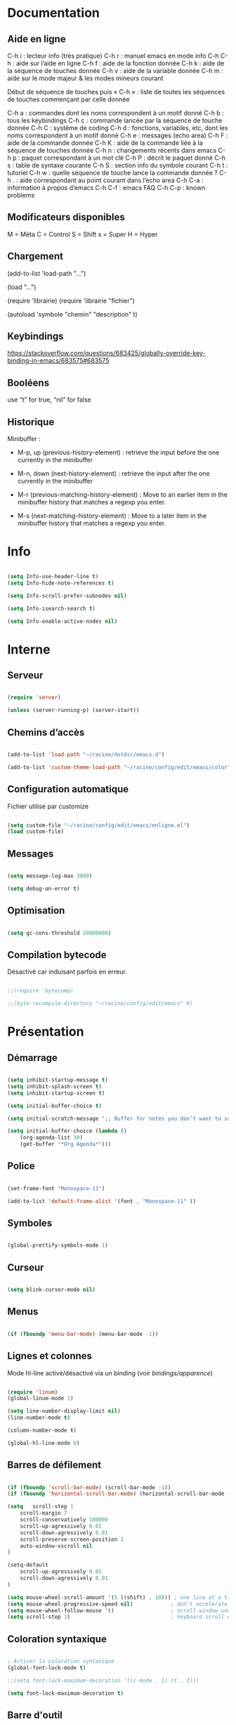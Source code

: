 
#+STARTUP: showall

* Documentation


** Aide en ligne

C-h i   : lecteur info (très pratique)
C-h r   : manuel emacs en mode info
C-h C-h : aide sur l’aide en ligne
C-h f   : aide de la fonction donnée
C-h k   : aide de la séquence de touches donnée
C-h v   : aide de la variable donnée
C-h m   : aide sur le mode majeur & les modes mineurs courant

Début de séquence de touches puis « C-h » :
liste de toutes les séquences de touches
commençant par celle donnée

C-h a : commandes dont les noms correspondent à un motif donné
C-h b : tous les keybindings
C-h c : commande lancée par la séquence de touche donnée
C-h C : système de coding
C-h d : fonctions, variables, etc, dont les noms correspondent à un motif donné
C-h e : messages (echo area)
C-h F : aide de la commande donnée
C-h K : aide de la commande liée à la séquence de touches donnée
C-h n : changements récents dans emacs
C-h p : paquet correspondant à un mot clé
C-h P : décrit le paquet donné
C-h s : table de syntaxe courante
C-h S : section info du symbole courant
C-h t : tutoriel
C-h w : quelle séquence de touche lance la commande donnée ?
C-h . : aide correspondant au point courant dans l’echo area
C-h C-a : information à propos d’emacs
C-h C-f : emacs FAQ
C-h C-p : known problems


** Modificateurs disponibles

M = Méta
C = Control
S = Shift
s = Super
H = Hyper

** Chargement

(add-to-list 'load-path "...")

(load "...")

(require 'librairie)
(require 'librairie "fichier")

(autoload 'symbole "chemin" "description" t)


** Keybindings

[[https://stackoverflow.com/questions/683425/globally-override-key-binding-in-emacs/683575#683575]]


** Booléens

use “t” for true, “nil” for false


** Historique

Minibuffer :

  - M-p, up (previous-history-element) : retrieve the input before the one currently in the minibuffer

  - M-n, down (next-history-element) : retrieve the input after the one currently in the minibuffer

  - M-r (previous-matching-history-element) : Move to an earlier item in the minibuffer history that matches a regexp you enter.

  - M-s (next-matching-history-element) : Move to a later item in the minibuffer history that matches a regexp you enter.


* Info

#+begin_src emacs-lisp

(setq Info-use-header-line t)
(setq Info-hide-note-references t)

(setq Info-scroll-prefer-subnodes nil)

(setq Info-isearch-search t)

(setq Info-enable-active-nodes nil)

#+end_src


* Interne


** Serveur

#+begin_src emacs-lisp

(require 'server)

(unless (server-running-p) (server-start))

#+end_src


** Chemins d’accès

#+begin_src emacs-lisp

(add-to-list 'load-path "~/racine/dotdir/emacs.d")

(add-to-list 'custom-theme-load-path "~/racine/config/edit/emacs/color")

#+end_src


** Configuration automatique

Fichier utilisé par customize

#+begin_src emacs-lisp

(setq custom-file "~/racine/config/edit/emacs/enligne.el")
(load custom-file)

#+end_src


** Messages

#+begin_src emacs-lisp

(setq message-log-max 3000)

(setq debug-on-error t)

#+end_src


** Optimisation

#+begin_src emacs-lisp

(setq gc-cons-threshold 20000000)

#+end_src


** Compilation bytecode

Désactivé car induisant parfois en erreur.

#+begin_src emacs-lisp

;;(require 'bytecomp)

;;(byte-recompile-directory "~/racine/config/edit/emacs" 0)

#+end_src


* Présentation


** Démarrage

#+begin_src emacs-lisp

(setq inhibit-startup-message t)
(setq inhibit-splash-screen t)
(setq inhibit-startup-screen t)

(setq initial-buffer-choice t)

(setq initial-scratch-message ";; Buffer for notes you don’t want to save.\n\n")

(setq initial-buffer-choice (lambda ()
    (org-agenda-list 30)
    (get-buffer "*Org Agenda*")))

#+end_src


** Police

#+begin_src emacs-lisp

(set-frame-font "Monospace-11")

(add-to-list 'default-frame-alist '(font . "Monospace-11" ))

#+end_src


** Symboles

#+begin_src emacs-lisp

(global-prettify-symbols-mode 1)

#+end_src


** Curseur

#+begin_src emacs-lisp

(setq blink-cursor-mode nil)

#+end_src


** Menus

#+begin_src emacs-lisp

(if (fboundp 'menu-bar-mode) (menu-bar-mode -1))

#+end_src


** Lignes et colonnes

Mode hl-line activé/désactivé via un binding (voir [[*Apparence][bindings/apparence]])

#+begin_src emacs-lisp

(require 'linum)
(global-linum-mode 1)

(setq line-number-display-limit nil)
(line-number-mode t)

(column-number-mode t)

(global-hl-line-mode 0)

#+end_src


** Barres de défilement

#+begin_src emacs-lisp

(if (fboundp 'scroll-bar-mode) (scroll-bar-mode -1))
(if (fboundp 'horizontal-scroll-bar-mode) (horizontal-scroll-bar-mode -1))

(setq	scroll-step 1
	scroll-margin 7
	scroll-conservatively 100000
	scroll-up-agressively 0.01
	scroll-down-agressively 0.01
	scroll-preserve-screen-position 1
	auto-window-vscroll nil
)

(setq-default
	scroll-up-agressively 0.01
	scroll-down-agressively 0.01
)

(setq mouse-wheel-scroll-amount '(5 ((shift) . 10))) ; one line at a time
(setq mouse-wheel-progressive-speed nil)            ; don't accelerate scrolling
(setq mouse-wheel-follow-mouse 't)                  ; scroll window under mouse
(setq scroll-step 1)                                ; keyboard scroll one line at a time

#+end_src


** Coloration syntaxique

#+begin_src emacs-lisp

; Activer la coloration syntaxique
(global-font-lock-mode t)

;;(setq font-lock-maximum-decoration '((c-mode . 1) (t . 2)))

(setq font-lock-maximum-decoration t)

#+end_src


** Barre d'outil

#+begin_src emacs-lisp

(if (fboundp 'tool-bar-mode) (tool-bar-mode -1))

#+end_src


** Beep

#+begin_src emacs-lisp

(setq visible-bell 1)
(setq visible-bell 'top-bottom)

#+end_src


** Thème

#+begin_src emacs-lisp

(when (equal window-system 'x) (load-theme 'ornuit-gui t))
(when (equal window-system nil) (load-theme 'ornuit-term t))

(if (daemonp)
  (add-hook 'after-make-frame-functions
    '(lambda (frame)
     (with-selected-frame frame
       (when (equal window-system 'x) (load-theme 'ornuit-gui t))
       )))
  (when (equal window-system 'x) (load-theme 'ornuit-gui t))
)

#+end_src


* Édition


** Commandes

#+begin_src emacs-lisp

(setq disabled-command-function nil)

#+end_src


** Lignes visuelles

#+begin_src emacs-lisp

; Coupures entre les mots

(global-visual-line-mode -1)

; La flèche vers le bas bouge par lignes visuelles

(setq line-move-visual nil)

#+end_src


** Indentation

#+begin_src emacs-lisp

(setq indent-tabs-mode nil)

(setq standard-indent 4)
(setq tab-width 4)

(setq c-basic-offset 4)

#+end_src


** Format

#+begin_src emacs-lisp

(add-hook 'before-save-hook 'delete-trailing-whitespace)

; Mode texte en auto-fill par défaut (créé une nouvelle ligne  entre deux mots à
; chaque fois que la ligne courant devient trop longue)

(add-hook 'text-mode-hook 'turn-on-auto-fill)

; en Americain, les phrases (sentences) se terminent par deux espaces
; ce comportement n'est pas souhaitable en francais

(setq sentence-end-double-space nil)

; Eviter que la cesure de fin de ligne, operée par exemple par le
; mode autofill ou par un M-q, coupe au niveau d'un caractere parenthèse ouvrante ou :

(add-hook 'fill-no-break-predicate 'fill-french-nobreak-p)

#+end_src


** Sélection

#+begin_src emacs-lisp

(setq shift-select-mode nil)
(delete-selection-mode 1)
;(pending-delete-mode t)

#+end_src


** Correspondances (), [], ...

#+begin_src emacs-lisp
  (show-paren-mode 1)

  (setq show-paren-style 'parenthesis)

  ;; (setq show-paren-style 'expression)
  ;; (setq show-paren-style 'mixed)

  (setq show-paren-delay 0)

  (electric-pair-mode t)

  ;; Voir aussi smartparens
#+end_src


** Recherche & Remplacement

#+begin_src emacs-lisp

; Wrap search

(setq isearch-wrap-function nil)

(setq search-default-mode #'char-fold-to-regexp)

(setq replace-char-fold t)

#+end_src


** Annulation

#+begin_src emacs-lisp

(setq undo-limit 80000)

#+end_src


** Copier & Coller

#+begin_src emacs-lisp

(setq kill-ring-max 1234)

(setq save-interprogram-paste-before-kill t)

#+end_src


** Confirmation

#+begin_src emacs-lisp

; y / n au lieu de yes / no

(defalias 'yes-or-no-p 'y-or-n-p)

#+end_src


** Sélection en rectangle


*** En partant d’une sélection ordinaire

Activé par C-x <SPC>.


*** CUA Mode

Activé par [[*Bindings][un binding]].

Ensuite :

  - RET change le curseur de coin

  - Le texte inséré se place à gauche ou à droite du rectangle,
    suivant la position du curseur

  - C-2 M-w copie le texte dans le registre 2

  - C-S-<SPC> place une marque globale où tous les textes copiés
    seront ajoutés


** Chiffrement

#+begin_src emacs-lisp

; Fait automatiquement

;;(require 'epa-file)
;;(epa-file-enable)

#+end_src


* Fichiers


** Backup

#+begin_src emacs-lisp

(setq version-control t)
(setq delete-old-versions t)
(setq backup-by-copying t)

(setq kept-new-versions 7)
(setq kept-old-versions 5)

(setq backup-directory-alist '((".*" . "~/racine/varia/backup/")))

#+end_src


** Autosave

#+begin_src emacs-lisp

(setq auto-save-default t)

(setq auto-save-interval 300)
(setq auto-save-timeout 30)

(defconst biblio/autosave-dir
 (concat (getenv "HOME") "/racine/varia/autosave/"))

(setq auto-save-list-file-prefix biblio/autosave-dir)

(setq auto-save-file-name-transforms `((".*" ,biblio/autosave-dir t)))

#+end_src


** Autoread

#+begin_src emacs-lisp

;; (global-auto-revert-mode 1)
;; (setq global-auto-revert-non-file-buffers t)
;; (setq auto-revert-verbose nil)

#+end_src


** Encodage

#+begin_src emacs-lisp

(set-default-coding-systems 'utf-8)
(set-language-environment 'utf-8)
(setq locale-coding-system 'utf-8)

(prefer-coding-system 'utf-8)

(setq default-file-name-coding-system 'utf-8)

(set-default-coding-systems 'utf-8)
(set-terminal-coding-system 'utf-8)
(set-keyboard-coding-system 'utf-8)
(set-selection-coding-system 'utf-8)
(set-clipboard-coding-system 'utf-8)

(setq utf-translate-cjk-mode nil)

(setq-default buffer-file-coding-system 'utf-8-unix)

(add-to-list 'file-coding-system-alist '("\\.tex" . utf-8-unix))

;; Treat clipboard input as UTF-8 string first; compound text next, etc.

(setq x-select-request-type '(UTF8_STRING COMPOUND_TEXT TEXT STRING))

#+end_src


** Accents

Ils sont normalement supportés par votre distribution mais on ne sait jamais

#+begin_src emacs-lisp

(setq selection-coding-system 'compound-text-with-extensions)

#+end_src


** Compression

#+begin_src emacs-lisp

(auto-compression-mode t)

#+end_src


** Accès à distance

#+begin_src emacs-lisp

(require 'tramp)

#+end_src


* Répertoires

#+begin_src emacs-lisp

  (require 'dired-x)

  (require 'dired-aux)

  (require 'wdired)

  (setq wdired-allow-to-change-permissions t)

  (setq default-directory "~/racine/plain/")

  (setq delete-by-moving-to-trash t)

  (setq trash-directory "~/racine/trash/emacs")

  (setq dired-listing-switches "--time-style=iso -lhDF")

  (setq ls-lisp-dirs-first t)

  (setq dired-ls-F-marks-symlinks t)

  (setq dired-recursive-copies 'always)
  (setq dired-recursive-deletes 'always)

  (add-hook 'dired-mode-hook 'auto-revert-mode)

  (setq dired-listing-switches "-lha")

  (setq-default dired-omit-files-p t)

  ;; (setq dired-omit-files
  ;;     (concat dired-omit-files "^\\..*\\.un~"))

  (setq dired-omit-files "^\\..*\\.un~")

  (setq
   wdired-allow-to-change-permissions t
   wdired-allow-to-redirect-links t
   )

#+end_src


* Tampons (buffers)


** Tampon contenant la liste des tampons

#+begin_src emacs-lisp

(autoload 'ibuffer "ibuffer" "List buffers." t)

#+end_src


** Tampons inactifs

#+begin_src emacs-lisp

; nombre de jours
(setq clean-buffer-list-delay-general 1)

; nombre de secondes
(setq clean-buffer-list-delay-special (* 12 3600))

#+end_src


** Min windows

#+begin_src emacs-lisp
  (setq resize-mini-windows t)
  (setq max-mini-window-height 30)
#+end_src


** Minibuffer

#+begin_src emacs-lisp
  (setq enable-recursive-minibuffers t)
  (setq minibuffer-auto-raise t)
#+end_src


* Historique


** Sauvegarde

#+begin_src emacs-lisp

(setq savehist-file
 (concat (getenv "HOME") "/racine/dotdir/emacs.d/hist/savehist"))

(setq savehist-autosave-interval 300)

(setq save-place-file
 (concat (getenv "HOME") "/racine/dotdir/emacs.d/hist/saveplace"))

(setq-default save-place t)

; Important de placer le require après la définition des variables

(require 'saveplace)

(savehist-mode 1)

#+end_src


** Tampons, Buffers

#+begin_src emacs-lisp
;; (desktop-save-mode 1)
#+end_src


** Fichiers récents

Penser à exécuter recentf-cleanup de temps en temps

#+begin_src emacs-lisp

  (setq recentf-max-saved-items 1234)
  (setq recentf-max-menu-items 1234)

  (setq recentf-save-file
	(concat (getenv "HOME") "/racine/dotdir/emacs.d/hist/recentf"))

  ;; disable before we start recentf!
  (setq recentf-auto-cleanup 'never)

  ;; Important de placer le require après la définition des variables
  (require 'recentf)

  (append recentf-exclude '("*\\.html\\'" "*\\.epub"))

  (recentf-mode 1)

#+end_src


* Contrôle de version

#+begin_src emacs-lisp
(require 'vc)
#+end_src


* Terminal & Shell


** ANSI

#+begin_src emacs-lisp
  (autoload 'ansi-color-for-comint-mode-on "ansi-color" nil t)
  (add-hook 'shell-mode-hook 'ansi-color-for-comint-mode-on)
#+end_src


** Shell bash, zsh, etc

#+begin_src emacs-lisp
  (setq explicit-shell-file-name "/bin/bash")
  (setq shell-file-name "bash")

  (defun comint-delchar-or-eof-or-kill-buffer (arg)
    (interactive "p")
    (if (null (get-buffer-process (current-buffer)))
	(kill-buffer)
      (comint-delchar-or-maybe-eof arg)))

  (add-hook 'shell-mode-hook
	    (lambda ()
	      (define-key shell-mode-map
		(kbd "C-d") 'comint-delchar-or-eof-or-kill-buffer)))

  (defvar biblio/terminal-shell "/bin/bash")

  (defadvice ansi-term (before force-bash)
    (interactive (list biblio/terminal-shell)))

  (ad-activate 'ansi-term)
#+end_src


** Eshell


*** Visual commands

#+begin_src emacs-lisp
  (require 'eshell)
  (require 'em-smart)

  (setq eshell-where-to-jump 'begin)
  (setq eshell-review-quick-commands nil)
  (setq eshell-smart-space-goes-to-end t)
#+end_src


** IELM : Interactive Emacs-Lisp Mode

#+begin_src emacs-lisp
  ;; Nothing yet
#+end_src


* Courriel


** Données

#+begin_src emacs-lisp

;; (setq user-mail-address "your@mail")
;; (setq user-full-name "Tic Tac")

#+end_src


** Receive

If getmail or fetchmail or ... is not installed

#+begin_src emacs-lisp

;(setq mail-sources '((pop :server "pop.provider.org" :user "you" :password "secret")))

#+end_src


** Send

#+begin_src emacs-lisp

;;(setq smtpmail-default-smtp-server "smtp.server.org")
;;(setq smtpmail-smtp-server "smtp.server.org")

;;(setq smtpmail-local-domain "server.org")

;(setq smtpmail-auth-credentials '(("hostname" "port" "username" "password")))
;(setq smtpmail-starttls-credentials '(("hostname" "port" nil nil)))

;;(load-library "smtpmail")

;;(setq send-mail-function 'smtpmail-send-it)

;;(setq message-send-mail-function 'smtpmail-send-it)

#+end_src


** Read

Pour lire ses mails dans emacs : M-x rmail

#+begin_src emacs-lisp

;;(setq rmail-preserve-inbox t)

;;(setq rmail-primary-inbox-list
;;      '("/var/spool/mail/user"
;;	"~/racine/mail/Systeme/mbox"
;;       ))

;;(setq rmail-ignored-headers
;;      (concat rmail-ignored-headers
;;	      "\\|^x-.*:\\|^IronPort-PHdr.*:\\|^Received.*:\\|^DKIM.*:"))

#+end_src


* Programmes externes


** Compilation

#+begin_src emacs-lisp

  (setq compilation-window-height 12)

  ;; use gdb-many-windows by default
  (setq gdb-many-windows t)

  ;; Non-nil means display source file containing the main routine at startup
  (setq gdb-show-main t)

#+end_src


** Impression

#+begin_src emacs-lisp

;; Options génériques

(setq lpr-switches '("-o number-up=2" "-o Duplex=DuplexTumble"))

;; Avec lpr

;; (setq lpr-command "lpr")
;; (setq printer-name "Officejet_5740")

;; Avec lp

(setq lpr-command "lp")

(setq printer-name nil)

(setq lpr-add-switches nil)

#+end_src


** Navigation

#+begin_src emacs-lisp
(setq browse-url-browser-function 'browse-url-generic)
(setq browse-url-generic-program "qutebrowser")
#+end_src


* Modes


** Python

#+begin_src emacs-lisp

(setq-default major-mode 'text-mode)

(add-to-list 'auto-mode-alist '("\\.py\\'" . python-mode))

(add-to-list 'interpreter-mode-alist '("python" . python-mode))

(setq python-shell-interpreter "python")

(setq python-shell-completion-native nil)

#+end_src


* Orthographe

#+begin_src emacs-lisp

;(ispell-change-dictionary "francais" t)
;(setq ispell-dictionary "francais")

#+end_src


* Fonctions

Pour les fonctionnelles

#+begin_src emacs-lisp
  (setq lexical-binding t)
#+end_src


** Fichier de configuration


*** Éditer ce fichier

#+begin_src emacs-lisp
  (defun biblio/edite-configuration-org ()
    (interactive)
    (find-file "~/racine/config/edit/emacs/configuration.org")
    (cd "~/racine/config/edit/emacs"))
#+end_src


*** Recharger ce fichier

#+begin_src emacs-lisp
  (defun biblio/recharge-configuration-org ()
    "Reloads configuration.org at runtime"
    (interactive)
    (org-babel-load-file "~/racine/config/edit/emacs/configuration.org"))
#+end_src


** Affiche nom fichier

#+begin_src emacs-lisp
  (defun biblio/affiche-copie-nom-fichier ()
    (interactive)
    (message (buffer-file-name))
    (kill-new (file-truename buffer-file-name)))
#+end_src


** Début & fin de fichier

#+begin_src emacs-lisp
  (defun biblio/debut-fin-fichier ()
    (interactive)
    (if (eq (point) (point-min))
	(goto-char (point-max))
      (goto-char (point-min))))
#+end_src


** Efface le mot

#+begin_src emacs-lisp
  (defun biblio/efface-mot ()
    (interactive)
    (forward-char 1)
    (backward-word)
    (kill-word 1))
#+end_src


** Efface jusqu’au début de la ligne

#+begin_src emacs-lisp
  (defun biblio/efface-jusque-debut-ligne ()
  (interactive)
  (kill-line 0))
#+end_src


** Efface le contenu de la ligne

#+begin_src emacs-lisp
  (defun biblio/efface-contenu-ligne ()
    (interactive)
    (beginning-of-line)
    (kill-line))
#+end_src


** Copie le mot

#+begin_src emacs-lisp
  (defun biblio/copie-mot ()
    (interactive)
    (forward-char 1)
    (backward-word)
    (kill-word 1)
    (undo-boundary)
    (undo))
#+end_src


** Copie jusqu’au début de la ligne

#+begin_src emacs-lisp
  (defun biblio/copie-jusque-debut-ligne ()
    (interactive)
    (save-excursion
      (kill-new (buffer-substring
		 (point-at-bol)
		 (point)))))
#+end_src


** Copie jusqu’à la fin de la ligne

#+begin_src emacs-lisp
  (defun biblio/copie-jusque-fin-ligne ()
    (interactive)
    (save-excursion
      (kill-new (buffer-substring
		 (point)
		 (point-at-eol)))))
#+end_src


** Copie le contenu d’une ligne

#+begin_src emacs-lisp
  (defun biblio/copie-contenu-ligne ()
    (interactive)
    (save-excursion
      (kill-new
       (buffer-substring-no-properties
	(point-at-bol)
	(point-at-eol)))))
#+end_src


** Copie une ligne

#+begin_src emacs-lisp
  (defun biblio/copie-ligne ()
    (interactive)
    (save-excursion
      (kill-new
       (buffer-substring-no-properties
	(line-beginning-position 1)
	(line-beginning-position 2))))
    ;; Old version
    ;; (kill-whole-line)
    ;; (undo-boundary)
    ;; (undo)
    )
#+end_src


** Copie la phrase

#+begin_src emacs-lisp
  (defun biblio/copie-phrase ()
    (interactive)
    (save-excursion
      (let ((one)
	    (two))
	(backward-sentence)
	(setq one (point))
	(forward-sentence)
	(setq two (point))
	(kill-new (buffer-substring-no-properties one two))))
    ;; (kill-sentence)
    ;; (undo-boundary)
    ;; (undo)
    )
#+end_src


** Copie une expression lisp simple

#+begin_src emacs-lisp
  (defun biblio/copie-sexp ()
    "Copie une sexp lisp"
    (interactive)
    (save-excursion
      (let ((one)
	    (two))
	;; (backward-sexp)
	(setq one (point))
	(forward-sexp)
	(setq two (point))
	(kill-new (buffer-substring-no-properties one two))))
    ;; (kill-sexp)
    ;; (undo-boundary)
    ;; (undo)
    )
#+end_src


** Tampons (buffers)


*** Alterner les deux plus récents

#+begin_src emacs-lisp
  (defun biblio/alterne-deux-derniers-tampons ()
   "Visite alternativement les deux derniers tampons édités"
   (interactive)
   (switch-to-buffer nil))
#+end_src


*** Fermer le tampon courant

#+begin_src emacs-lisp
  (defun biblio/ferme-tampon-courant ()
    "Supprime le tampon courant."
    (interactive)
    (kill-buffer (current-buffer)))
#+end_src


*** Fermer tous les tampons

#+begin_src emacs-lisp
  (defun biblio/ferme-tous-les-tampons ()
    "Ferme tous les tampons."
    (interactive)
    (mapc 'kill-buffer (buffer-list)))
#+end_src


*** Revert all buffers

#+begin_src emacs-lisp
  (defun biblio/revert-all-buffers ()
    "Refreshes all open buffers from their respective files."
    (interactive)
    (dolist (buf (buffer-list))
      (with-current-buffer buf
	(when (and (buffer-file-name) (file-exists-p (buffer-file-name)) (not (buffer-modified-p)))
	  (revert-buffer t t t) )))
    (message "Refreshed open files.") )
#+end_src


*** Tampons souvent utilisés

#+begin_src emacs-lisp
  (defun biblio/aller-au-tampon-scratch ()
    (interactive)
    (switch-to-buffer "*scratch*"))

  (defun biblio/aller-au-tampon-grenier ()
    (interactive)
    (find-file "Grenier"))
#+end_src


** Fenêtres

#+begin_src emacs-lisp

(defun biblio/scinde-et-suit-horizontalement ()
  (interactive)
  (split-window-below)
  (balance-windows)
  (other-window 1))

(defun biblio/scinde-et-suit-verticalement ()
  (interactive)
  (split-window-right)
  (balance-windows)
  (other-window 1))

#+end_src


** Insertion date

#+begin_src emacs-lisp
  (defun biblio/insertion-date () (interactive)
    (insert (shell-command-to-string "echo -n $(date +'%d %b %Y')")))
#+end_src


** Insertion date jour

#+begin_src emacs-lisp

(defun biblio/insertion-date-jour () (interactive)
  (insert (shell-command-to-string "echo -n $(date +'%a %d %b %Y')")))

#+end_src


** Insertion date jour heure

#+begin_src emacs-lisp

(defun biblio/insertion-date-jour-heure () (interactive)
  (insert (shell-command-to-string "echo -n $(date +'%H : %M %a %d %b %Y')")))

#+end_src


** Lignes vides simples

#+begin_src emacs-lisp

(defun biblio/lignes-vides-simples ()

  (interactive)

  (goto-char (point-min))

  (while (re-search-forward "\\(^\\s-*$\\)\n" nil t)
    (replace-match "\n")
    (forward-char 1))

  (goto-char (point-min))
)

#+end_src


** Lignes doubles avant titres

#+begin_src emacs-lisp

(defun biblio/lignes-doubles-avant-titres ()

  (interactive)

  (goto-char (point-min))

  (while (re-search-forward "\\(^\\*+ \\)" nil t)
    (replace-match (concat "\n" (match-string 1)) t nil))

  (goto-char (point-min))
)

#+end_src


** Autres

#+begin_src emacs-lisp

(require 'personnel-fonction "fonction")

#+end_src


* Bindings


** Libération

#+begin_src emacs-lisp
  (global-unset-key (kbd "<f5>"))
  (global-unset-key (kbd "<f6>"))
  (global-unset-key (kbd "<f7>"))
  (global-unset-key (kbd "<f8>"))
  (global-unset-key (kbd "<f9>"))
  (global-unset-key (kbd "<f10>"))
  (global-unset-key (kbd "<f11>"))
  (global-unset-key (kbd "C-x C-z"))
#+end_src


** Modificateurs

X-Y, où X est un des éléments de la liste ci-dessous :

S = Shift
C = Control
M = Meta
A = Alt
s = Super
H = Hyper


** Fichier de configuration


*** Éditer ce fichier

#+begin_src emacs-lisp

(global-set-key (kbd "<f11> e") 'biblio/edite-configuration-org)

#+end_src


*** Recharger ce fichier

#+begin_src emacs-lisp

(global-set-key (kbd "<f11> r") 'biblio/recharge-configuration-org)

#+end_src


*** Recharger un fichier lisp

#+begin_src emacs-lisp

(global-set-key (kbd "<f5> e") 'eval-buffer)

#+end_src


*** Thème courant

#+begin_src emacs-lisp

(global-set-key (kbd "<f11> c") 'list-faces-display)

#+end_src


** Exécution de fonction intéractive

#+begin_src emacs-lisp

;;(global-set-key (kbd "M-:") 'execute-extended-command)
;;(global-set-key (kbd "M-;") 'keyboard-quit)
;;(define-key minibuffer-local-map (kbd "M-;") 'minibuffer-keyboard-quit)

#+end_src


** Historique

#+begin_src emacs-lisp

  ;; (global-set-key (kbd "s-R" ) 'recentf-open-files)

  ;; (define-key minibuffer-local-map (kbd "M-p") 'previous-history-element)
  ;; (define-key minibuffer-local-map (kbd "M-n") 'next-history-element)

  ;; (define-key minibuffer-local-map (kbd "M-p") 'previous-complete-history-element)
  ;; (define-key minibuffer-local-map (kbd "M-n") 'next-complete-history-element)

  (define-key minibuffer-local-map (kbd "<up>") 'previous-complete-history-element)
  (define-key minibuffer-local-map (kbd "<down>") 'next-complete-history-element)
#+end_src


** Quitter

Client et serveur

#+begin_src emacs-lisp

(global-set-key (kbd "s-z s-z") 'save-buffers-kill-emacs)

#+end_src


** Exploration

#+begin_src emacs-lisp

;;(global-set-key (kbd "s-*") 'find-name-dired)

#+end_src


*** Navigation

#+begin_src emacs-lisp
  (global-set-key [kp-prior] 'scroll-down-command)
  (global-set-key [prior]    'scroll-down-command)

  (global-set-key [kp-next]  'scroll-up-command)
  (global-set-key [next]     'scroll-up-command)

  (global-set-key (kbd "s-a") 'backward-paragraph)
  (global-set-key (kbd "s-e") 'forward-paragraph)

  (global-set-key (kbd "C-$")  'biblio/debut-fin-fichier)
  (global-set-key (kbd "<f9>")  'beginning-of-buffer)
  (global-set-key (kbd "<f10>")  'end-of-buffer)
#+end_src


*** Signets

Voir aussi the [[*Helm][Helm]] section

#+begin_src emacs-lisp
  (global-set-key (kbd "s-\"") 'bookmark-set)
  (global-set-key (kbd "s-3")   'bookmark-bmenu-list)
#+end_src


*** Labels (etags, emacs tags)

Voir Helm dans la configuration des paquets

#+begin_src emacs-lisp

;;(global-set-key (kbd "M-*") 'find-tag)

;;(global-set-key (kbd "M-,") 'pop-tag-mark)
;;(global-set-key (kbd "M-.") 'tags-loop-continue)

#+end_src


** Insertion

#+begin_src emacs-lisp

(global-set-key [insert]    'overwrite-mode)
(global-set-key [kp-insert] 'overwrite-mode)

#+end_src


** Annulation

#+begin_src emacs-lisp

(global-unset-key (kbd "C-z"))

(global-set-key (kbd "C-z" ) 'undo)

;; Redo : M-_

#+end_src


** Effacer, Couper

#+begin_src emacs-lisp
  (global-set-key (kbd "<S-delete>") 'biblio/efface-mot)
  (global-set-key (kbd "<M-delete>") 'biblio/efface-contenu-ligne)
  (global-set-key (kbd "<C-delete>") 'kill-whole-line)
  ;; Rappelle le C-u de Unix
  (global-set-key (kbd "s-u") 'biblio/efface-jusque-debut-ligne)
  ;; (global-set-key (kbd "C-k") 'kill-line)
  (global-set-key (kbd "<C-backspace>") 'backward-kill-word)
  (global-set-key (kbd "<M-backspace>") 'biblio/efface-mot)
  (global-set-key (kbd "<S-backspace>") 'just-one-space)
#+end_src


** Copier

#+begin_src emacs-lisp
  ;; M-w pour copier
  ;; C-w pour couper
  ;; C-y pour coller
  ;; M-y pour faire tourner le yank-ring
  ;; (global-set-key (kbd "M-y") 'yank-pop)
  (global-set-key (kbd "<S-insert>") 'biblio/copie-mot)
  (global-set-key (kbd "<M-insert>") 'biblio/copie-contenu-ligne)
  (global-set-key (kbd "<C-insert>") 'biblio/copie-ligne)
  ;; Rappelle le C-u de Unix
  (global-set-key (kbd "s-U") 'biblio/copie-jusque-debut-ligne)
  (global-set-key (kbd "<C-S-insert>") 'biblio/copie-jusque-fin-ligne)
#+end_src


** Rectangle

#+begin_src emacs-lisp

(global-set-key (kbd "s-v") 'cua-rectangle-mark-mode)

#+end_src

CUA mode est mieux

#+begin_src emacs-lisp

;;(global-set-key (kbd "C-x s-r") 'string-insert-rectangle)
;;(global-set-key (kbd "C-x s-r") 'string-rectangle)

#+end_src


** Répétition

#+begin_src emacs-lisp

(global-set-key (kbd "s-7") 'repeat)

#+end_src


** Recherche & Remplacement

#+begin_src emacs-lisp

;;(define-key isearch-mode-map (kbd "M-p") 'isearch-ring-retreat)
;;(define-key isearch-mode-map (kbd "M-n") 'isearch-ring-advance)

(global-set-key (kbd "s-r") 'rgrep)

#+end_src


** Complétion

#+begin_src emacs-lisp

(setq hippie-expand-try-functions-list
	'(
		try-expand-dabbrev
		try-expand-dabbrev-all-buffers
		try-expand-dabbrev-from-kill
		try-expand-all-abbrevs
		try-expand-list
		try-expand-line
		try-complete-file-name-partially
		try-complete-file-name
		try-complete-lisp-symbol-partially
		try-complete-lisp-symbol
	)
)

(global-set-key (kbd "M-SPC") 'hippie-expand)

#+end_src


** Orthographe

#+begin_src emacs-lisp

(global-set-key (kbd "<f6> o") 'flyspell-mode)

; Espaces
(global-set-key (kbd "<f6> s") 'whitespace-mode)

#+end_src


** Fenêtres

Voir aussi key-chord & hydra dans la configuration des paquets

#+begin_src emacs-lisp

(global-set-key (kbd "<s-kp-0>") 'delete-window)
(global-set-key (kbd "<s-kp-1>") 'delete-other-windows)

(global-set-key (kbd "<s-kp-2>") 'biblio/scinde-et-suit-horizontalement)
(global-set-key (kbd "<s-kp-3>") 'biblio/scinde-et-suit-verticalement)

(global-set-key (kbd "<s-kp-7>") 'other-window)

(when (fboundp 'windmove-default-keybindings) (windmove-default-keybindings))

(global-set-key (kbd "<S-up>") 'windmove-up)
(global-set-key (kbd "<S-down>") 'windmove-down)
(global-set-key (kbd "<S-right>") 'windmove-right)
(global-set-key (kbd "<S-left>") 'windmove-left)

(global-set-key (kbd "<s-kp-8>") 'windmove-up)
(global-set-key (kbd "<s-kp-5>") 'windmove-down)
(global-set-key (kbd "<s-kp-6>") 'windmove-right)
(global-set-key (kbd "<s-kp-4>") 'windmove-left)

(global-set-key (kbd "C-x _") 'shrink-window)

(global-set-key (kbd "<f6> f") 'follow-mode)

#+end_src


** Tampons (buffers)


*** Tampon précédent

#+begin_src emacs-lisp

  ;; Remplacé par torus-alternate

  ;; (global-set-key (kbd "C-^") 'biblio/alterne-deux-derniers-tampons)

#+end_src


*** Liste des tampons

#+begin_src emacs-lisp
  (define-key global-map [remap list-buffers] 'ibuffer)
#+end_src


*** Revert

#+begin_src emacs-lisp
  (global-set-key (kbd "<f5> r") 'revert-buffer)
  (global-set-key (kbd "<f5> R") 'biblio/revert-all-buffers)
#+end_src


*** Fermer le tampon courant

#+begin_src emacs-lisp

(global-set-key (kbd "C-x k") 'biblio/ferme-tampon-courant)

#+end_src


*** Fermer tous les tampons

#+begin_src emacs-lisp

(global-set-key (kbd "C-M-s-k") 'biblio/ferme-tous-les-tampons)

#+end_src


*** Tampons inactifs

#+begin_src emacs-lisp
(global-set-key (kbd "<f5> c") 'clean-buffer-list)
#+end_src


*** Vue restreinte sur un tampon (narrowing)

#+begin_src emacs-lisp

(global-set-key (kbd "s-à") 'narrow-to-region)

#+end_src


*** Tampons souvent utilisés

#+begin_src emacs-lisp
  (global-set-key (kbd "<f5> s") 'biblio/aller-au-tampon-scratch)
  (global-set-key (kbd "<f5> g") 'biblio/aller-au-tampon-grenier)
#+end_src


*** Divers

#+begin_src emacs-lisp
  ;; Lancer et répondre "!" pour sauver tous les tampons modifiés
  ;; (global-set-key (kbd "C-x s") 'save-some-buffers)

  (global-set-key (kbd "<f5> n") 'biblio/affiche-copie-nom-fichier)
#+end_src


** Langages


*** Emacs-lisp

#+begin_src emacs-lisp
  (global-set-key (kbd "C-=") 'eval-expression)

  (global-set-key (kbd "C-M-u") 'backward-up-list)
  (global-set-key (kbd "C-M-d") 'down-list)

  (global-set-key (kbd "<C-up>") 'backward-up-list)
  (global-set-key (kbd "<C-down>") 'down-list)

  (global-set-key (kbd "C-M-f") 'forward-sexp)
  (global-set-key (kbd "C-M-b") 'backward-sexp)

  (global-set-key (kbd "<C-right>") 'forward-sexp)
  (global-set-key (kbd "<C-left>") 'backward-sexp)

  (global-set-key (kbd "C-M-n") 'forward-list)
  (global-set-key (kbd "C-M-p") 'backward-list)

  (global-set-key (kbd "<C-M-right>") 'forward-list)
  (global-set-key (kbd "<C-M-left>") 'backward-list)

  (global-set-key (kbd "C-M-a") 'beginning-of-defun)
  (global-set-key (kbd "C-M-e") 'end-of-defun)

  ;; Plus général avec outline

  ;; (global-set-key (kbd "M-p") 'beginning-of-defun)
  ;; (global-set-key (kbd "M-n") 'end-of-defun)

  (global-set-key (kbd "M-(") 'insert-parentheses)
  (global-set-key (kbd "M-)") 'move-past-close-and-reindent)

  (global-set-key (kbd "C-M-k") 'kill-sexp)

  (global-set-key (kbd "s-y") 'biblio/copie-sexp)
  (global-set-key (kbd "s-k") 'kill-sexp)

  ;; Slurp & Barf, Split & Splice : voir smartparens

  ;; Interactive Emacs-Lisp Mode
  (global-set-key (kbd "<s-return>") 'ielm)
#+end_src


*** Shell

#+begin_src emacs-lisp
  (global-set-key (kbd "C-|") 'shell-command-on-region)

  (global-set-key (kbd "C-!") 'shell)
  (global-set-key (kbd "s-!") 'eshell)

  (global-set-key (kbd "<s-kp-enter>") 'ansi-term)
#+end_src


*** Compilation

#+begin_src emacs-lisp

(global-set-key [f7] 'compile)

#+end_src


** Outils


*** Calculatrice

#+begin_src emacs-lisp

(global-set-key (kbd "C-&") 'calc)

#+end_src


*** Date

#+begin_src emacs-lisp

(global-set-key (kbd "s-d") 'biblio/insertion-date)
(global-set-key (kbd "s-D") 'biblio/insertion-date-jour)

#+end_src


*** Caractères

Voir aussi key-chord & hydra dans la configuration des paquets

#+begin_src emacs-lisp

  (define-prefix-command 'caracteres/map)

  (global-set-key (kbd "<f8>") 'caracteres/map)

  (define-key caracteres/map (kbd "<") (lambda () (interactive) (insert "⟻")))
  (define-key caracteres/map (kbd ">") (lambda () (interactive) (insert "⟼")))

  (define-key caracteres/map (kbd "SPC") (lambda () (interactive) (insert " ")))

  (define-key caracteres/map (kbd "a") (lambda () (interactive) (insert "â")))
  (define-key caracteres/map (kbd "e") (lambda () (interactive) (insert "ê")))
  (define-key caracteres/map (kbd "i") (lambda () (interactive) (insert "î")))
  (define-key caracteres/map (kbd "o") (lambda () (interactive) (insert "ô")))
  (define-key caracteres/map (kbd "u") (lambda () (interactive) (insert "û")))

#+end_src


** Souris

#+begin_src emacs-lisp

(global-set-key [down-mouse-2]   'mouse-flash-position-or-M-x)
(global-set-key [S-down-mouse-2] 'mouse-scan-lines-or-M-:)

#+end_src


** Apparence

#+begin_src emacs-lisp
  (global-set-key (kbd "<f5> l") 'hl-line-mode)
  (global-set-key (kbd "s-l") 'hl-line-mode)
#+end_src

Infos sur les thèmes

#+begin_src emacs-lisp
  (global-set-key (kbd "<f5> f") (lambda () (interactive) (what-cursor-position t)))
#+end_src


* Macros enregistrées

#+begin_src emacs-lisp

;; (fset 'efface-tag
;;    (lambda (&optional arg) "Keyboard macro." (interactive "p")
;;       (kmacro-exec-ring-item (quote ([19 60 return 2 134217828 134217828 134217828 4 4] 0 "%d")) arg)))
;;
;; (global-set-key (kbd "C-x C-k 0") 'efface-tag)

#+end_src


* Configuration des paquets


** Librairies

#+begin_src emacs-lisp
  (use-package duo
    :config
    (duo-init "duo-common" "duo-referen"))
#+end_src

** Organisation


*** Outline

#+begin_src emacs-lisp

  (require 'outline)

  (eval-after-load "outline" '(require 'foldout))

  (define-prefix-command 'outline/map)

  (global-set-key (kbd "s-o") 'outline/map)

  (define-key outline/map (kbd "n") 'outline-next-visible-heading)
  (define-key outline/map (kbd "p") 'outline-previous-visible-heading)

  (global-set-key (kbd "M-n") 'outline-next-visible-heading)
  (global-set-key (kbd "M-p") 'outline-previous-visible-heading)

  (define-key outline/map (kbd "f") 'outline-forward-same-level)
  (define-key outline/map (kbd "b") 'outline-backward-same-level)
  (define-key outline/map (kbd "u") 'outline-up-heading)
  (define-key outline/map (kbd "h") 'outline-hide-entry)
  (define-key outline/map (kbd "s") 'outline-show-entry)
  (define-key outline/map (kbd "H") 'outline-hide-body)
  (define-key outline/map (kbd "S") 'outline-show-all)
  (define-key outline/map (kbd "C-h") 'outline-hide-subtree)
  (define-key outline/map (kbd "C-s") 'outline-show-subtree)
  (define-key outline/map (kbd "M-s") 'outline-show-branches)
  (define-key outline/map (kbd "M-S-s") 'outline-show-children)
  (define-key outline/map (kbd "C-M-c") 'outline-hide-sublevels)
  (define-key outline/map (kbd "C-M-S-c") 'outline-hide-others)
  (define-key outline/map (kbd "l") 'outline-hide-leaves)
  (define-key outline/map (kbd "Z") 'foldout-zoom-subtree)
  (define-key outline/map (kbd "X") 'foldout-exit-fold)

#+end_src


**** Outline-magic

#+begin_src emacs-lisp

(add-hook 'outline-minor-mode-hook
          (lambda ()
            (require 'outline-magic)
            (define-key outline-minor-mode-map (kbd "TAB") 'outline-cycle)))

#+end_src


*** Org-mode

#+begin_src emacs-lisp

(require 'org)

#+end_src


**** Options

#+begin_src emacs-lisp

(setq org-directory "~/racine/plain/orgdir/")

(setq org-archive-location "~/racine/plain/orgdir/archive.org::* Fichier %s")

;; Commandes org accessibles au 1er * de chaque titre
(setq org-use-speed-commands t)

;; Pas d’indentation auto pour suivre la hiérarchie
(setq org-adapt-indentation nil)

(setq org-list-use-circular-motion t)

(setq org-export-preserve-breaks nil)

(setq org-ellipsis " [...]")

(setq org-src-fontify-natively t)
(setq org-src-tab-acts-natively t)
(setq org-src-window-setup 'current-window)

(setq org-confirm-babel-evaluate nil)
(setq org-export-with-smart-quotes t)

#+end_src


**** Org goto

#+begin_src emacs-lisp

(setq org-goto-auto-isearch nil)

(setq org-goto-interface 'outline-path-completionp)
(setq org-outline-path-complete-in-steps nil)

#+end_src


**** Bindings

#+begin_src emacs-lisp

(defun org-liste-espacee ()
 "Passer une ligne avant Meta-return"
 (interactive)
 (org-meta-return)
 (beginning-of-visual-line)
 (newline)
 (end-of-visual-line))

(add-hook
 'org-mode-hook
 '(lambda ()
    (define-key org-mode-map (kbd "s-§") 'org-goto)
    (define-key org-mode-map (kbd "C-c l") 'org-store-link)
    (define-key org-mode-map (kbd "C-c a") 'org-agenda)
    (define-key org-mode-map (kbd "C-c c") 'org-capture)
    (define-key org-mode-map (kbd "C-c b") 'org-iswitchb)
    (define-key org-mode-map (kbd "<C-M-return>") 'org-liste-espacee)
    )
 )

#+end_src


**** Modules

#+begin_src emacs-lisp

(org-babel-do-load-languages
  'org-babel-load-languages
  '(
    (emacs-lisp . t)
    (shell t)
    (org t)
    (lilypond t)
    (octave t)
    ))

(require 'org-checklist)

(require 'org-tempo)

(require 'evil-org)

(evil-org-set-key-theme '(textobjects insert navigation additional shift todo heading))

#+end_src


**** Exportation

#+begin_src emacs-lisp

(with-eval-after-load 'ox
  (require 'ox-pandoc))

(setq org-publish-project-alist
'(("eclats de vers"
 :base-directory "~/racine/site/orgmode"
 :base-extension "org"
 :publishing-directory "~/racine/site/publish"
 :recursive t
 :publishing-function org-twbs-publish-to-html
 :headline-levels 6             ; Just the default for this project.
 :auto-preamble t
 ))
)

;;  :publishing-function org-html-publish-to-html

#+end_src


**** Agenda

Voir C-c [ & C-c ] pour la gestion de org-agenda-files

#+begin_src emacs-lisp

(setq org-agenda-span 30)

(setq org-agenda-start-on-weekday nil)

(setq org-agenda-start-day nil)

(setq org-agenda-include-diary nil)

#+end_src


**** Complétion

Nécessite org-tempo

#+begin_src emacs-lisp

(add-to-list 'org-structure-template-alist '("el" . "src emacs-lisp"))

#+end_src


**** Liste de choses à faire

#+begin_src emacs-lisp

(setq org-treat-S-cursor-todo-selection-as-state-change nil)

;; (setq org-use-fast-todo-selection t)

;; (setq org-todo-keywords
;;       (quote
;;        ((sequence "TODO(t!)" "DONE(d!)" "MAYBE(m!)" "WAIT(w@/!)" "|" "CANCELLED(c@)"))))

#+end_src


**** Capture

#+begin_src emacs-lisp

(setq org-default-notes-file "~/racine/plain/orgdir/notes.org")

(setq org-capture-templates '(

	("a" "Agenda" entry (file+olp "~/racine/plain/orgdir/agenda.org" "Agenda" "Ordinaires")
         "* TODO %?\nSCHEDULED: %^{Agenda}T \nLien : %a\n\n%i" :empty-lines 2)

	("t" "Todo : Liste de tâches" entry (file+headline "~/racine/plain/orgdir/taches.org" "Tâches")
         "* TODO %?\n\nCréé le : %U\n\nLien : %a\n\n%i" :empty-lines 2)

	("f" "Fix : Astuces, résolution de bugs" entry (file+headline "~/racine/plain/orgdir/astuces.org" "Astuces")
         "* %?\n\nCréé le : %U\n\nLien : %a\n\n%i" :empty-lines 2)

	("l" "Log : Journal de bord du capitaine" entry (file+olp+datetree "~/racine/plain/orgdir/journaldebord.org" "Journal")
         "* %?\n\nCréé le %U\n\nLien : %a\n\n%i" :empty-lines 2)

	("d" "Dreamtime : Rêverie" entry (file+olp+datetree "~/racine/plain/orgdir/reverie.org" "Rêverie")
         "* %?" :empty-lines 1)

	("e" "Éducation" entry (file+olp+datetree "~/racine/plain/orgdir/education.org" "Éducation")
         "* %?" :empty-lines 1)

	("n" "Notes" entry (file+headline "~/racine/plain/orgdir/notes.org" "Notes")
         "* %?\n\nCréé le : %U\n\nLien : %a\n\n%i" :empty-lines 2)
))

#+end_src


**** Refile

#+begin_src emacs-lisp

;; (setq org-refile-targets '((nil :maxlevel . 9) (org-agenda-files :maxlevel . 9)))

(setq org-refile-targets '((nil :maxlevel . 9)))

;; Show full paths for refiling
(setq org-refile-use-outline-path t)

#+end_src


**** Présentation

#+begin_src emacs-lisp

(setq org-list-demote-modify-bullet
      '(("-" . "+") ("+" . "*") ("*" . "-")))

(setq org-bullets-face-name (quote org-bullet-face))

(add-hook 'org-mode-hook (lambda () (org-bullets-mode 1)))

(setq org-bullets-bullet-list '("☯" "☰" "☱" "☲" "☳" "☴" "☵" "☶" "☷"))

(add-hook 'org-mode-hook (lambda () (org-bullets-mode 1)))

#+end_src


*** Alert

#+begin_src emacs-lisp

(setq alert-default-style 'libnotify)

(setq alert-fade-time 30)

(setq alert-persist-idle-time 900)

#+end_src


*** Org-alert

Ne vérifie pas l’heure : on demande un intervalle long, au moins une
heure.

#+begin_src emacs-lisp

(require 'org-alert)

; Il semble que les variables doivent être modifiées avant org-alert-enable

(setq org-alert-interval 3600)

(setq org-alert-headline-regexp "\\(Sched.+:.+\\|Deadline:.+\\)")

(org-alert-enable)

;;(org-alert-disable)

#+end_src


*** Org-wild-notifier

#+begin_src emacs-lisp

(require 'org-wild-notifier)

(org-wild-notifier-mode)

(setq org-wild-notifier-alert-time 10)

(setq org-wild-notifier-keyword-whitelist '("TODO"))

(setq org-wild-notifier--day-wide-events t)

(setq org-wild-notifier-alert-times-property "WILD_NOTIFIER_NOTIFY_BEFORE")

#+end_src


*** Toc-org

#+begin_src emacs-lisp
  (use-package toc-org
    :hook (org-mode . toc-org-mode))
#+end_src


** Exploration


*** Projectile

#+begin_src emacs-lisp
  (use-package projectile
    :custom ((projectile-indexing-method 'alien)
	     (projectile-enable-caching t)
	     (projectile-completion-system 'helm)
	     (projectile-switch-project-action 'helm-projectile)
	     (projectile-keymap-prefix (kbd "s-p")))
    :config (projectile-global-mode))

  (global-set-key (kbd "M-s M-o") 'projectile-multi-occur)
#+end_src


*** Ivy & Swiper

#+begin_src emacs-lisp
  (global-set-key (kbd "<f6> i") 'ivy-mode)

  (eval-after-load "ivy"
   '(progn
     (define-key ivy-minibuffer-map (kbd "s-o")  'ivy-dispatching-done)
     (define-key ivy-minibuffer-map (kbd "M-o")  'ivy-dispatching-done)
     (define-key ivy-minibuffer-map (kbd "C-n")  'ivy-next-line)
     (define-key ivy-minibuffer-map (kbd "C-p")  'ivy-previous-line)
     (define-key ivy-minibuffer-map (kbd "M-<")  'ivy-beginning-of-buffer)
     (define-key ivy-minibuffer-map (kbd "M->")  'ivy-end-of-buffer)
     (define-key ivy-minibuffer-map (kbd "C-v")  'ivy-scroll-up-command)
     (define-key ivy-minibuffer-map (kbd "M-v")  'ivy-scroll-down-command)))

  (setq ivy-height 20)
  (setq ivy-wrap t)
  (setq ivy-count-format "(%d/%d) ")
  (setq ivy-use-virtual-buffers t)

  (global-set-key (kbd "s-F") 'counsel-find-file)
  (global-set-key (kbd "s-B") 'ivy-switch-buffer)
  (global-set-key (kbd "s-X") 'counsel-M-x)
  (global-set-key (kbd "s-S") 'swiper)
  (global-set-key (kbd "s->") 'counsel-ag)
#+end_src


*** Counsel projectile

#+begin_src emacs-lisp

;;(global-set-key (kbd "s-%") 'counsel-projectile)

#+end_src


*** Helm


**** Options

#+begin_src emacs-lisp

  (setq helm-split-window-default-side 'other)

  (setq helm-split-window-in-side-p t)

  (setq helm-autoresize-mode t)

  (setq helm-autoresize-max-height 40)
  (setq helm-autoresize-min-height 30)

  (setq helm-move-to-line-cycle-in-source t)

  (setq helm-quick-update t)

  (setq helm-idle-delay 0.01)

  (setq helm-input-idle-delay 0.01)

  (setq helm-candidate-number-limit 200)

  (setq helm-scroll-amount 4)

  (setq helm-ff-file-name-history-use-recentf t)

  (setq helm-buffers-favorite-modes (append helm-buffers-favorite-modes '(picture-mode artist-mode)))

  (setq helm-ff-search-library-in-sexp t)

  (loop for ext in
   '("\\.elc$" "\\.pyc$" "\\.git$" "\\.o$" "*~")
   do (add-to-list 'helm-boring-file-regexp-list ext))

  (setq helm-mini-default-sources '(
    helm-source-buffers-list
    helm-source-recentf
    helm-source-files-in-current-dir
    helm-source-projectile-files-list
    helm-source-projectile-projects
    helm-source-buffer-not-found))

  (setq helm-M-x-requires-pattern 0)

  (setq helm-locate-command "locate -d ~/racine/index/locate/racine.db %s -e -A %s")

  (setq helm-ack-grep-executable "/usr/bin/vendor_perl/ack")

  ;; (helm-mode 1)

#+end_src


**** Bindings

Voir aussi key-chord & hydra dans la configuration des paquets

#+begin_src emacs-lisp

  (global-set-key (kbd "s-h") 'helm-command-prefix)

  (global-unset-key (kbd "C-x c"))

  (define-key global-map [remap find-file] 'helm-find-files)
  (define-key global-map [remap occur] 'helm-multi-occur-from-isearch)
  (define-key global-map [remap dabbrev-expand] 'helm-dabbrev)
  (define-key global-map [remap bookmark-bmenu-list] 'helm-filtered-bookmarks)
  (define-key global-map [remap insert-register] 'helm-register)

  (global-set-key (kbd "s-ù") 'helm-mini)

  (global-set-key (kbd "M-x") 'helm-M-x)

  ; Même idée qu’occur

  (global-set-key (kbd "s-é") 'helm-swoop)
  (global-set-key (kbd "s-è") 'helm-multi-swoop)

  (global-set-key (kbd "s-ç") 'helm-show-kill-ring)

  (global-set-key (kbd "M-s l") 'swiper-helm)

  (global-set-key (kbd "s-$") 'helm-etags-select)
  (global-set-key (kbd "s--") 'helm-locate)

  (global-set-key (kbd "s-<") 'helm-do-grep-ag)
  (global-set-key (kbd "s-&") 'helm-projectile-grep)

  (global-set-key (kbd "s-'") 'helm-all-mark-rings)

  ;; To set and go to bookmarks
  (global-set-key (kbd "s-m") 'helm-filtered-bookmarks)

  (global-set-key (kbd "s-h g") 'helm-gid)
  (global-set-key (kbd "s-h y") 'helm-show-kill-ring)
  (global-set-key (kbd "s-h :") 'helm-mini-buffer-history)
  (global-set-key (kbd "s-h '") 'helm-all-mark-rings)

  (global-set-key (kbd "<f6> h") 'helm-mode)

#+end_src


**** Bindings locaux au tampon helm

#+begin_src emacs-lisp

  (define-key helm-map (kbd "s-z") 'helm-select-action)
  (define-key helm-map (kbd "C-z") 'helm-execute-persistent-action)

  (define-key helm-map (kbd "<left>") 'helm-next-source)
  (define-key helm-map (kbd "<right>") 'helm-previous-source)

#+end_src


*** Helm projectile

#+begin_src emacs-lisp
  (require 'helm-projectile)

  ;; Inclu dans helm-mini
  ;; (global-set-key (kbd "s-°") 'helm-projectile)

  ;; (global-set-key (kbd "s-^") 'helm-projectile-find-file)
  ;; (global-set-key (kbd "C-c s-°") 'helm-projectile-recentf)
  ;; (global-set-key (kbd "s-p s-f") 'helm-projectile-find-file-in-known-projects)

  (helm-projectile-on)
#+end_src


*** Helm gtags

#+begin_src emacs-lisp

(global-set-key (kbd "s-£") 'helm-gtags-find-pattern)

(setq
 helm-gtags-ignore-case t
 helm-gtags-auto-update t
 helm-gtags-use-input-at-cursor t
 helm-gtags-pulse-at-cursor t
 helm-gtags-prefix-key "\C-cg"
 helm-gtags-suggested-key-mapping t
 )

(require 'helm-gtags)

#+end_src


*** Ggtags

#+begin_src emacs-lisp
  (use-package ggtags
    :bind (("<f6> g" . ggtags-mode)
	   ("s-q" . ggtags-idutils-query))
    :custom (ggtags-completing-read-function nil))
#+end_src


*** Torus

#+begin_src emacs-lisp
  (use-package torus
    :after (duo)
    :bind-keymap ("s-t" . torus-map)
    :bind (("<s-insert>" . torus-add-here)
	   ("s-f" . torus-add-file)
	   ("s-b" . torus-add-buffer)
	   ("<S-s-insert>" . torus-add-circle)
	   ("<s-delete>" . torus-delete-location)
	   ("<S-s-delete>" . torus-delete-circle)
	   ("<C-prior>" . torus-previous-location)
	   ("<C-next>" . torus-next-location)
	   ("<C-home>" . torus-previous-circle)
	   ("<C-end>" . torus-next-circle)
	   ("s-SPC" . torus-switch-location)
	   ("s-=" . torus-switch-circle)
	   ("s-*" . torus-switch-torus)
	   ("s-s" . torus-search-location)
	   ("s-?" . torus-search-location-in-torus)
	   ("s-/" . torus-search-circle)
	   ("s-c" . torus-search-circle)
	   ("<S-prior>" . torus-newer)
	   ("<S-next>" . torus-older)
	   ("C-^" . torus-alternate)
	   ("s-^" . torus-alternate-menu)
	   ("<S-home>" . torus-alternate-in-same-torus-other-circle)
	   ("<S-end>" . torus-alternate-in-same-circle)
	   ("<M-prior>" . torus-move-location-backward)
	   ("<M-next>" . torus-move-location-forward)
	   ("<M-home>" . torus-rotate-circle-left)
	   ("<M-end>" . torus-rotate-circle-right)
	   ("s-%" . torus-split-menu)
	   ("s-g" . torus-autogroup-menu)
	   :map torus-map
	   ("t" . torus-copy-to-circle))
    :hook ((emacs-startup . torus-hello)
	   (kill-emacs . torus-bye))
    :custom ((torus-prefix-key "s-t")
	     (torus-binding-level 3)
	     (torus-verbosity 1)
	     (torus-dirname "~/racine/plugin/data/torus")
	     (torus-load-on-startup t)
	     (torus-save-on-exit t)
	     (torus-autoread-file "auto")
	     (torus-autowrite-file "auto")
	     (torus-backup-number 7)
	     (torus-history-maximum-elements 50)
	     (torus-maximum-horizontal-split 3)
	     (torus-maximum-vertical-split 4)
	     (torus-display-tab-bar t)
	     (torus-prefix-separator " : ")
	     (torus-join-separator " & "))
    :config
    (torus-init)
    (torus-install-default-bindings))
#+end_src


*** Ibuffer-vc

#+begin_src emacs-lisp
  (defun ibuffer-vc--hook ()
      (ibuffer-vc-set-filter-groups-by-vc-root)
      (unless (eq ibuffer-sorting-mode 'alphabetic)
	(ibuffer-do-sort-by-alphabetic)))

  (add-hook 'ibuffer-hook 'ibuffer-vc--hook)
#+end_src


** Arborescence du système de fichiers


*** Dired-hacks

#+begin_src emacs-lisp
  (require 'dired-filter)
  (define-key dired-mode-map (kbd "/ f") dired-filter-map)
  (define-key dired-mode-map (kbd "/ m") dired-filter-mark-map)
  (define-key dired-mode-map (kbd "/ g") dired-filter-group-mode)
  (require 'dired-subtree)
  (define-key dired-mode-map (kbd "<tab>") 'dired-subtree-toggle)
  (define-key dired-mode-map (kbd "<backtab>") 'dired-subtree-cycle)
  (require 'dired-narrow)
  (define-key dired-mode-map (kbd "C-c C-n") 'dired-narrow)
  (define-key dired-mode-map (kbd "C-c C-f") 'dired-narrow-fuzzy)
  (define-key dired-mode-map (kbd "C-c C-r") 'dired-narrow-regexp)
#+end_src


** Fenêtres

#+begin_src emacs-lisp
  (setq switch-window-input-style 'minibuffer)
  (setq switch-window-increase 4)
  (setq switch-window-threshold 2)
  (setq switch-window-shortcut-style 'qwerty)
  (setq switch-window-qwerty-shortcuts '("0" "1" "2" "3" "4" "5" "6" "7" "8" "9"))
  (define-key global-map [remap other-window] 'switch-window)
#+end_src


** Recherche


*** Wgrep

#+begin_src emacs-lisp
  (use-package wgrep
    :custom ((wgrep-auto-save-buffer t)
	     (wgrep-enable-key "e")))
#+end_src


*** Iy-go-to-char

#+begin_src emacs-lisp
  (use-package iy-go-to-char
    :bind (( "s-;" . 'iy-go-to-char)
	   ("s-," . 'iy-go-to-char-backward)
	   ("C-c s-;" . 'iy-go-to-or-up-to-continue)
	   ("C-c s-," . 'iy-go-to-or-up-to-continue-backward)))
#+end_src


** Annulation


*** Undo-tree

Voir aussi key-chord & hydra dans la configuration des paquets

#+begin_src emacs-lisp
  (setq undo-tree-auto-save-history t)
  ;;(setq undo-tree-visualizer-timestamps t)
  (setq undo-tree-history-directory-alist '((".*" . "~/racine/varia/undo/")))
  (global-undo-tree-mode 1)
  (global-set-key (kbd "<f6> u") 'global-undo-tree-mode)
#+end_src


** Registres


*** Register list

#+begin_src emacs-lisp
  ;;(require 'register-list)
  (global-set-key (kbd "C-x r L") 'register-list)
#+end_src


** Complétion


*** Company

#+begin_src emacs-lisp

(setq company-idle-delay 1)
(setq company-minimum-prefix-length 3)

(with-eval-after-load 'company
  (define-key company-active-map (kbd "C-n") #'company-select-next)
  (define-key company-active-map (kbd "C-p") #'company-select-previous)
  (define-key company-active-map (kbd "SPC") #'company-abort))

(add-hook 'emacs-lisp-mode-hook 'company-mode)

#+end_src


*** Yasnippet

#+begin_src emacs-lisp
  (use-package yasnippet
    :hook (emacs-lisp-mode . yas-minor-mode))
#+end_src


*** Auto-yasnippet

#+begin_src emacs-lisp
  (use-package auto-yasnippet
    :bind (("C-M-(" . 'aya-create)
	   ("C-M-)" . 'aya-expand)))
#+end_src


** Contrôle de version


*** Magit

Activer ou désactiver magit-auto-revert-mode ?

#+begin_src emacs-lisp
  (use-package magit
    :bind ("C-x g" . magit-status))
#+end_src


** Sélection


*** Multiple cursors (mc)

#+begin_src emacs-lisp
  (use-package multiple-cursors
    :bind (:map region-bindings-mode-map
		("s-n" . 'mc/mark-next-like-this)
		("s-SPC" . 'mc/mark-more-like-this-extended)
		("s-=" . 'mc/edit-lines)))
#+end_src


** Langages


*** Smartparens

Langages, parenthèses

#+begin_src emacs-lisp
  (require 'smartparens)

  (smartparens-global-mode nil)

  (show-smartparens-global-mode nil)

  ;;(require 'smartparens-config)

  (add-hook 'emacs-lisp-mode #'smartparens-strict-mode)

  (sp-local-pair 'minibuffer-inactive-mode "'" nil :actions nil)
  (sp-local-pair 'minibuffer-inactive-mode "\`" nil :actions nil)
  (sp-local-pair #'emacs-lisp-mode "'" nil :actions nil)
  (sp-local-pair #'emacs-lisp-mode "\`" nil :actions nil)
  (sp-local-pair #'inferior-emacs-lisp-mode "'" nil :actions nil)
  (sp-local-pair #'inferior-emacs-lisp-mode "\`" nil :actions nil)

  (global-set-key (kbd "<f6> p") 'smartparens-global-mode)

  (define-key sp-keymap (kbd "C-)") 'sp-forward-slurp-sexp)
  (define-key sp-keymap (kbd "C-(") 'sp-forward-barf-sexp)
  (define-key sp-keymap (kbd "C-M-(") 'sp-backward-slurp-sexp)
  (define-key sp-keymap (kbd "C-M-)") 'sp-backward-barf-sexp)
  (define-key sp-keymap (kbd "s-)") 'sp-split-sexp)
  (define-key sp-keymap (kbd "s-(") 'sp-splice-sexp)
#+end_src


** Read Eval Print Loops


*** Eval in REPL

#+begin_src emacs-lisp
  (global-set-key (kbd "<C-return>") 'eir-eval-in-ielm)
#+end_src


** Encodage


** Async

#+begin_src emacs-lisp
  (autoload 'dired-async-mode "dired-async.el" nil t)
  (dired-async-mode 1)
  (async-bytecomp-package-mode 1)
#+end_src


** Présentation


*** Powerline

#+begin_src emacs-lisp
  (powerline-evil-vim-theme)
#+end_src


*** Pretty mode

#+begin_src emacs-lisp
  (global-pretty-mode t)
#+end_src


** Bindings


*** Key-chord

Ralentit la frappe : activer seulement lorsque nécessaire

#+begin_src emacs-lisp
  (setq key-chord-two-keys-delay 0.12)
  (setq key-chord-one-key-delay 0.12)
  (global-set-key (kbd "<f6> c") 'key-chord-mode)
#+end_src


**** Helm

#+begin_src emacs-lisp
  (key-chord-define-global "xc" 'helm-M-x)
  (key-chord-define-global "bn" 'helm-mini)
  (key-chord-define-global "df" 'helm-find-files)
#+end_src


**** Undo

#+begin_src emacs-lisp
  (key-chord-define-global "yz" 'undo-tree-visualize)
#+end_src


**** Fenêtres

#+begin_src emacs-lisp
  (key-chord-define-global "wz" 'delete-other-windows)
  (key-chord-define-global "ws" 'split-window-below)
  (key-chord-define-global "wq" 'split-window-right)

  (key-chord-define-global "wx" '(lambda () (interactive) (shrink-window-horizontally 5)))
  (key-chord-define-global "wc" '(lambda () (interactive) (shrink-window 5)))
  (key-chord-define-global "wv" '(lambda () (interactive) (enlarge-window 5)))
  (key-chord-define-global "wb" '(lambda () (interactive) (enlarge-window-horizontally 5)))
#+end_src


**** Caractères

#+begin_src emacs-lisp
  (key-chord-define-global "a^" (lambda () (interactive) (insert "â")))
  (key-chord-define-global "e^" (lambda () (interactive) (insert "ê")))
  (key-chord-define-global "i^" (lambda () (interactive) (insert "î")))
  (key-chord-define-global "o^" (lambda () (interactive) (insert "ô")))
  (key-chord-define-global "u^" (lambda () (interactive) (insert "û")))
#+end_src


*** Hydra

Transposition (échange de caractères, mots, ...)

#+begin_src emacs-lisp
  (global-set-key
   (kbd "C-c t")
   (defhydra hydra-transpose ()
     "Transpose"
     ("c" transpose-chars "characters")
     ("w" transpose-words "words")
     ("o" org-transpose-words "Org mode words")
     ("l" transpose-lines "lines")
     ("s" transpose-sentences "sentences")
     ("e" org-transpose-elements "Org mode elements")
     ("p" transpose-paragraphs "paragraphs")
     ("t" org-table-transpose-table-at-point "Org mode table")
     ("q" nil "quit" :color red)))
#+end_src


*** Region-bindings-mode

#+begin_src emacs-lisp
  (region-bindings-mode-enable)
  (setq region-bindings-mode-disable-predicates ((lambda () buffer-read-only)))
  (define-key region-bindings-mode-map (kbd "C-w") 'kill-region)
  (global-set-key (kbd "C-w") 'backward-kill-word)
#+end_src


*** Evil

#+begin_src emacs-lisp
  (global-set-key (kbd "<f6> v") 'evil-mode)

  ;(define-key evil-normal-state-map (kbd "<s-z>") 'evil-emacs-state)
  ;(define-key evil-emacs-state-map (kbd "<s-z>") 'evil-normal-state)
#+end_src


*** Xah-math-input

#+begin_src emacs-lisp
  (require 'xah-math-input)
  (global-set-key (kbd "<f6> x") 'xah-math-input-mode)
#+end_src


*** Which-key

#+begin_src emacs-lisp
  (require 'which-key)
  (which-key-mode)
  (setq which-key-idle-delay 1.0)
#+end_src


* Fin

Nécessaire pour éviter un stack overflow lors du chargement du fichier.
